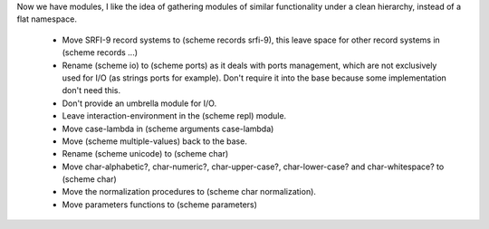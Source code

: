 Now we have modules, I like the idea of gathering modules of similar functionality under a clean hierarchy, instead of a flat namespace.

 * Move SRFI-9 record systems to (scheme records srfi-9), this leave space for other record systems in (scheme records ...)

 * Rename (scheme io) to (scheme ports) as it deals with ports management, which are not exclusively used for I/O (as strings ports for example). Don't require it into the base because some implementation don't need this. 

 * Don't provide an umbrella module for I/O.

 * Leave interaction-environment in the (scheme repl) module.

 * Move case-lambda in (scheme arguments case-lambda)

 * Move (scheme multiple-values) back to the base.

 * Rename (scheme unicode) to (scheme char) 

 * Move char-alphabetic?, char-numeric?, char-upper-case?, char-lower-case? and char-whitespace? to (scheme char)

 * Move the normalization procedures to (scheme char normalization).

 * Move parameters functions to (scheme parameters)
  
